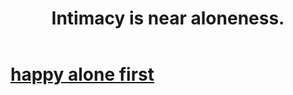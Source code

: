 :PROPERTIES:
:ID:       8b1a3596-d6ad-4200-8d42-31b15742926d
:END:
#+title: Intimacy is near aloneness.
* [[id:5c946bce-fb70-45f0-8efe-24b9077b0501][happy alone first]]
